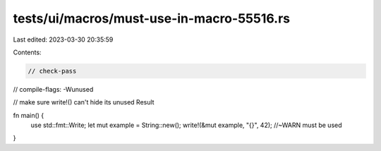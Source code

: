 tests/ui/macros/must-use-in-macro-55516.rs
==========================================

Last edited: 2023-03-30 20:35:59

Contents:

.. code-block:: rs

    // check-pass
// compile-flags: -Wunused

// make sure write!() can't hide its unused Result

fn main() {
    use std::fmt::Write;
    let mut example = String::new();
    write!(&mut example, "{}", 42); //~WARN must be used
}


